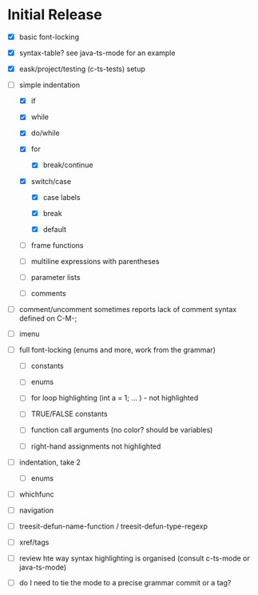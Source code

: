 * Initial Release

- [X] basic font-locking

- [X] syntax-table? see java-ts-mode for an example

- [X] eask/project/testing (c-ts-tests) setup

- [-] simple indentation

  - [X] if

  - [X] while

  - [X] do/while

  - [X] for

    - [X] break/continue

  - [X] switch/case

    - [X] case labels

    - [X] break

    - [X] default

  - [ ] frame functions

  - [ ] multiline expressions with parentheses

  - [ ] parameter lists

  - [ ] comments

- [ ] comment/uncomment sometimes reports lack of comment syntax defined on C-M-;

- [ ] imenu

- [ ] full font-locking (enums and more, work from the grammar)

  - [ ] constants

  - [ ] enums

  - [ ] for loop highlighting (int a = 1; ... ) - not highlighted

  - [ ] TRUE/FALSE constants

  - [ ] function call arguments (no color? should be variables)

  - [ ] right-hand assignments not highlighted

- [ ] indentation, take 2

  - [ ] enums

- [ ] whichfunc

- [ ] navigation

- [ ] treesit-defun-name-function / treesit-defun-type-regexp

- [ ] xref/tags

- [ ] review hte way syntax highlighting is organised (consult c-ts-mode or java-ts-mode)

- [ ] do I need to tie the mode to a precise grammar commit or a tag?
